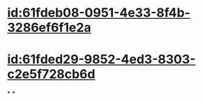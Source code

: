 :PROPERTIES:
:ID:	6EB1E025-F469-41BF-91A7-40BE7A4F74E5
:END:

* [[id:61fdeb08-0951-4e33-8f4b-3286ef6f1e2a]]
* [[id:61fded29-9852-4ed3-8303-c2e5f728cb6d]]
*
*
